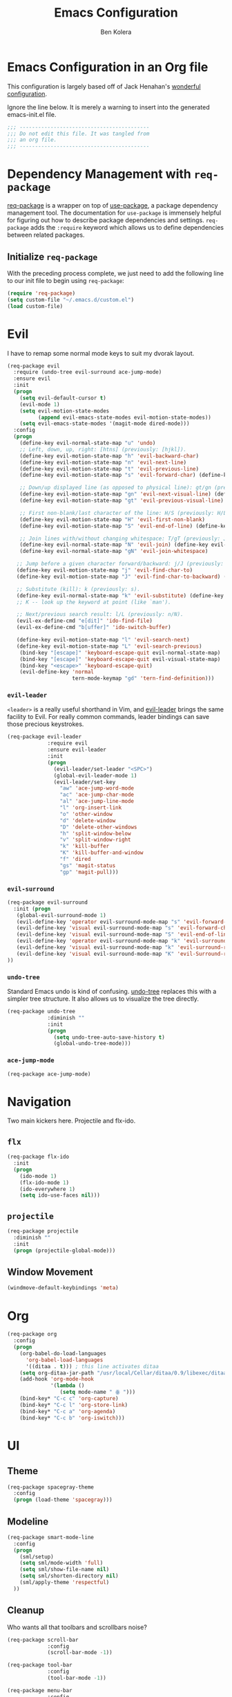 #+TITLE: Emacs Configuration
#+AUTHOR: Ben Kolera
#+EMAIL: ben.kolera@gmail.com

* Emacs Configuration in an Org file
  This configuration is largely based off of Jack Henahan's [[https://github.com/jhenahan/emacs.d/blob/master/emacs-init.org][wonderful configuration]].

  Ignore the line below. It is merely a warning to insert into the generated emacs-init.el file.

  #+NAME: Note
  #+BEGIN_SRC emacs-lisp
  ;;; ------------------------------------------
  ;;; Do not edit this file. It was tangled from
  ;;; an org file.
  ;;; ------------------------------------------
  #+END_SRC

* Dependency Management with =req-package=
  [[https://github.com/edvorg/req-package][req-package]] is a wrapper on top of [[https://github.com/jwiegley/use-package][use-package]], a package dependency
  management tool. The documentation for =use-package= is immensely helpful for
  figuring out how to describe package dependencies and settings. =req-package=
  adds the =:require= keyword which allows us to define dependencies between
  related packages.
** Initialize =req-package=
   With the preceding process complete, we just need to add the following line
   to our init file to begin using =req-package=:

   #+BEGIN_SRC emacs-lisp
     (require 'req-package)
     (setq custom-file "~/.emacs.d/custom.el")
     (load custom-file)
   #+END_SRC

* Evil
  I have to remap some normal mode keys to suit my dvorak layout.

   #+BEGIN_SRC emacs-lisp
     (req-package evil
       :require (undo-tree evil-surround ace-jump-mode)
       :ensure evil
       :init
       (progn
         (setq evil-default-cursor t)
         (evil-mode 1)
         (setq evil-motion-state-modes
               (append evil-emacs-state-modes evil-motion-state-modes))
         (setq evil-emacs-state-modes '(magit-mode dired-mode)))
       :config
       (progn
         (define-key evil-normal-state-map "u" 'undo)
         ;; Left, down, up, right: [htns] (previously: [hjkl]).
         (define-key evil-motion-state-map "h" 'evil-backward-char)
         (define-key evil-motion-state-map "n" 'evil-next-line)
         (define-key evil-motion-state-map "t" 'evil-previous-line)
         (define-key evil-motion-state-map "s" 'evil-forward-char) (define-key evil-normal-state-map "s" nil)

         ;; Down/up displayed line (as opposed to physical line): gt/gn (previously: gj/gk).
         (define-key evil-motion-state-map "gn" 'evil-next-visual-line) (define-key evil-motion-state-map "gj" nil)
         (define-key evil-motion-state-map "gt" 'evil-previous-visual-line) (define-key evil-motion-state-map "gk" nil)

         ;; First non-blank/last character of the line: H/S (previously: H/L -- first/last visible line in the window).
         (define-key evil-motion-state-map "H" 'evil-first-non-blank)
         (define-key evil-motion-state-map "S" 'evil-end-of-line) (define-key evil-normal-state-map "S" nil)

         ;; Join lines with/without changing whitespace: T/gT (previously: J/gJ).
         (define-key evil-normal-state-map "N" 'evil-join) (define-key evil-motion-state-map "N" nil)
         (define-key evil-normal-state-map "gN" 'evil-join-whitespace)

        ;; Jump before a given character forward/backward: j/J (previously: t/T).
        (define-key evil-motion-state-map "j" 'evil-find-char-to)
        (define-key evil-motion-state-map "J" 'evil-find-char-to-backward) (define-key evil-normal-state-map "J" nil)

        ;; Substitute (kill): k (previously: s).
        (define-key evil-normal-state-map "k" 'evil-substitute) (define-key evil-motion-state-map "k" nil)
        ;; K -- look up the keyword at point (like `man').

        ;; Next/previous search result: l/L (previously: n/N).
        (evil-ex-define-cmd "e[dit]" 'ido-find-file)
        (evil-ex-define-cmd "b[uffer]" 'ido-switch-buffer)

        (define-key evil-motion-state-map "l" 'evil-search-next)
        (define-key evil-motion-state-map "L" 'evil-search-previous)
         (bind-key "[escape]" 'keyboard-escape-quit evil-normal-state-map)
         (bind-key "[escape]" 'keyboard-escape-quit evil-visual-state-map)
         (bind-key "<escape>" 'keyboard-escape-quit)
         (evil-define-key 'normal
                          tern-mode-keymap "gd" 'tern-find-definition)))
   #+END_SRC

*** =evil-leader=
    =<leader>= is a really useful shorthand in Vim, and [[https://github.com/cofi/evil-leader][evil-leader]] brings the
    same facility to Evil. For really common commands, leader bindings can save
    those precious keystrokes.

    #+BEGIN_SRC emacs-lisp
      (req-package evil-leader
                   :require evil
                   :ensure evil-leader
                   :init
                   (progn
                     (evil-leader/set-leader "<SPC>")
                     (global-evil-leader-mode 1)
                     (evil-leader/set-key
                       "aw" 'ace-jump-word-mode
                       "ac" 'ace-jump-char-mode
                       "al" 'ace-jump-line-mode
                       "l" 'org-insert-link
                       "o" 'other-window
                       "d" 'delete-window
                       "D" 'delete-other-windows
                       "h" 'split-window-below
                       "v" 'split-window-right
                       "k" 'kill-buffer
                       "K" 'kill-buffer-and-window
                       "f" 'dired
                       "gs" 'magit-status
                       "gp" 'magit-pull)))
    #+END_SRC

*** =evil-surround=

    #+BEGIN_SRC emacs-lisp
      (req-package evil-surround
        :init (progn
         (global-evil-surround-mode 1)
         (evil-define-key 'operator evil-surround-mode-map "s" 'evil-forward-char)
         (evil-define-key 'visual evil-surround-mode-map "s" 'evil-forward-char)
         (evil-define-key 'visual evil-surround-mode-map "S" 'evil-end-of-line)
         (evil-define-key 'operator evil-surround-mode-map "k" 'evil-surround-edit)
         (evil-define-key 'visual evil-surround-mode-map "k" 'evil-surround-region)
         (evil-define-key 'visual evil-surround-mode-map "K" 'evil-Surround-region)
      ))
    #+END_SRC

*** =undo-tree=
    Standard Emacs undo is kind of confusing. [[http://www.dr-qubit.org/emacs.php#undo-tree][undo-tree]] replaces this with a
    simpler tree structure. It also allows us to visualize the tree directly.

    #+BEGIN_SRC emacs-lisp
      (req-package undo-tree
                   :diminish ""
                   :init
                   (progn
                     (setq undo-tree-auto-save-history t)
                     (global-undo-tree-mode)))
    #+END_SRC

*** =ace-jump-mode=
    #+BEGIN_SRC emacs-lisp
      (req-package ace-jump-mode)
    #+END_SRC

* Navigation
  Two main kickers here. Projectile and flx-ido.

** =flx=
   #+BEGIN_SRC emacs-lisp
   (req-package flx-ido
     :init
     (progn
       (ido-mode 1)
       (flx-ido-mode 1)
       (ido-everywhere 1)
       (setq ido-use-faces nil)))
   #+END_SRC

** =projectile=
  #+BEGIN_SRC emacs-lisp
  (req-package projectile
    :diminish ""
    :init
    (progn (projectile-global-mode)))
   #+END_SRC

** Window Movement
   #+BEGIN_SRC emacs-lisp
   (windmove-default-keybindings 'meta)
   #+END_SRC
* Org
  #+BEGIN_SRC emacs-lisp
    (req-package org
      :config
      (progn
        (org-babel-do-load-languages
          'org-babel-load-languages
          '((ditaa . t))) ; this line activates ditaa
        (setq org-ditaa-jar-path "/usr/local/Cellar/ditaa/0.9/libexec/ditaa0_9.jar")
        (add-hook 'org-mode-hook
                  '(lambda ()
                     (setq mode-name " ꙮ ")))
        (bind-key* "C-c c" 'org-capture)
        (bind-key* "C-c l" 'org-store-link)
        (bind-key* "C-c a" 'org-agenda)
        (bind-key* "C-c b" 'org-iswitch)))
  #+END_SRC

* UI
** Theme
   #+BEGIN_SRC emacs-lisp
     (req-package spacegray-theme
       :config
       (progn (load-theme 'spacegray)))
    #+END_SRC
** Modeline
   #+BEGIN_SRC emacs-lisp
   (req-package smart-mode-line
     :config
     (progn
       (sml/setup)
       (setq sml/mode-width 'full)
       (setq sml/show-file-name nil)
       (setq sml/shorten-directory nil)
       (sml/apply-theme 'respectful)
     ))
   #+END_SRC
** Cleanup
   Who wants all that toolbars and scrollbars noise?

   #+BEGIN_SRC emacs-lisp
     (req-package scroll-bar
                  :config
                  (scroll-bar-mode -1))

     (req-package tool-bar
                  :config
                  (tool-bar-mode -1))

     (req-package menu-bar
                  :config
                  (menu-bar-mode -1))
   #+END_SRC

   I also use [[http://www.emacswiki.org/emacs/DiminishedModes][diminish]] to clean up the modeline.

   #+BEGIN_SRC emacs-lisp
     (req-package diminish)

     (req-package server
                  :diminish (server-buffer-clients . ""))
   #+END_SRC

* IDE
  A few conveniences that I like to have in all my =prog-mode= buffers.

** Whitespace & Indentation
   Fuck those tabs right off.
   #+BEGIN_SRC emacs-lisp
   (setq-default indent-tabs-mode nil)
   (setq-default tab-width 2)
   (setq indent-line-function 'insert-tab)
   (global-set-key (kbd "C-c i c") 'indent-to-column)
   (req-package whitespace-cleanup-mode
     :diminish ""
     :config
     (progn
       (add-hook 'prog-mode-hook '(lambda ()
         (make-local-variable 'before-save-hook)
         (add-hook 'before-save-hook 'whitespace-cleanup)
       ))))
   #+END_SRC

** Magit
   The only git wrapper that matters.

   #+BEGIN_SRC emacs-lisp
     (req-package magit
       :diminish magit-auto-revert-mode
       :require magit-gitflow)
   #+END_SRC

** Line Numbers
   #+BEGIN_SRC emacs-lisp
     (req-package linum
       :config
       (add-hook 'prog-mode-hook
                 '(lambda () (linum-mode 1))))
   #+END_SRC

*** Relative Line Numbers
    I was a little spoiled by this feature in Vim, and not having it
    just doesn't sit well with me.

    #+BEGIN_SRC emacs-lisp
      (req-package linum-relative
        :init (setq linum-relative-current-symbol ""))
    #+END_SRC

** Delimiters
   I like my delimiters matched and visually distinct. I used [[https://bitbucket.org/kovisoft/paredit][paredit]] for a
   long time, but I'm currently experimenting with [[https://github.com/Fuco1/smartparens][smartparens]]. As for the
   visual element, I quite like [[https://github.com/jlr/rainbow-delimiters][rainbow-delimiters]].

   #+BEGIN_SRC emacs-lisp
     (req-package smartparens-config
       :ensure smartparens
       :diminish (smartparens-mode . "()")
       :init (smartparens-global-mode t))

     (req-package rainbow-delimiters
       :config
       (add-hook 'prog-mode-hook 'rainbow-delimiters-mode))
   #+END_SRC

** Colors
   I've had to work with colors in a fair bit of code, so having them displayed
   in buffer is convenient.

   #+BEGIN_SRC emacs-lisp
     (req-package rainbow-mode
       :diminish (rainbow-mode . "")
       :config (add-hook 'prog-mode-hook 'rainbow-mode))
   #+END_SRC

   There's also an interesting mode for uniquely coloring identifiers in code
   so that they are easy to scan for. It's still a bit iffy, but it's fun to
   try.

   #+BEGIN_SRC emacs-lisp
     (req-package color-identifiers-mode
       :diminish (color-identifiers-mode . "")
       :init
       (setq color-identifiers:num-colors 50)
       :config
       (progn
         (add-hook 'emacs-lisp-mode-hook 'color-identifiers-mode)
         (add-hook 'ruby-mode-hook 'color-identifiers-mode)))
   #+END_SRC

** Tags
   #+BEGIN_SRC emacs-lisp
     (req-package ggtags)
   #+END_SRC

** Fill Column Indicator
  #+BEGIN_SRC emacs-lisp
  (req-package fill-column-indicator
    :diminish (fci-mode . "")
    :config
    (progn
      (define-globalized-minor-mode global-fci-mode fci-mode (lambda () (fci-mode 1)))
      (global-fci-mode 1)))
  #+END_SRC
** Comment TODO Highlighting
   #+BEGIN_SRC emacs-lisp
   (req-package fic-mode
     :diminish ""
     :config
     (progn
       (add-hook 'prog-mode-hook 'fic-mode)))
   #+END_SRC
** =wgrep=
   Because being able to edit an rgrep result and have things save
   properly in each file is awesome!
   #+BEGIN_SRC emacs-lisp
     (req-package wgrep)
   #+END_SRC
* Languages
** Haskell
   #+BEGIN_SRC emacs-lisp
     (req-package haskell-mode
       :commands haskell-mode
       :init
       (add-to-list 'auto-mode-alist '("\\.l?hs$" . haskell-mode))
       :config
       (progn
         (req-package inf-haskell)
         (req-package hs-lint)
         (defun my-haskell-hook ()
           (setq mode-name " λ ")
           (turn-on-haskell-doc)
           (diminish 'haskell-doc-mode "")
           (capitalized-words-mode)
           (diminish 'capitalized-words-mode "")
           (turn-on-eldoc-mode)
           (turn-on-haskell-indentation)
           (diminish 'eldoc-mode "")
           (turn-on-haskell-decl-scan))
         (setq haskell-font-lock-symbols 'unicode)
         (setq haskell-literate-default 'tex)
         (setq haskell-stylish-on-save t)
         (setq haskell-tags-on-save t)
         (add-hook 'haskell-mode-hook 'my-haskell-hook)))
     (req-package ghc
       :init (add-hook 'haskell-mode-hook (lambda () (ghc-init)))) 
   #+END_SRC
** Scala
   #+BEGIN_SRC emacs-lisp
   (req-package scala-mode2
     :config
     (progn
       (add-hook 'scala-mode-hook '(lambda ()
         (capitalized-words-mode)
       ))))
   #+END_SRC
** Coffeescript
   #+BEGIN_SRC emacs-lisp
   (req-package coffee-mode)
   #+END_SRC
** Emacs Lisp
   #+BEGIN_SRC emacs-lisp
     (req-package lisp-mode
       :init
       (add-hook 'emacs-lisp-mode-hook
                 (lambda ()
                   (setq mode-name " ξ "))))
   #+END_SRC

** LaTeX
   All you need is AUCTeX, end of story.

   #+BEGIN_SRC emacs-lisp
     (req-package tex-site
       :require auto-complete-config
       :ensure auctex
       :config
       (progn
         (setq TeX-view-program-selection '((output-pdf "PDF Viewer")))
         (setq TeX-view-program-list
           '(("PDF Viewer" "/Applications/Skim.app/Contents/SharedSupport/displayline -b -g %n %o %b")))))

   #+END_SRC

** Idris
   #+BEGIN_SRC emacs-lisp
     (req-package idris-mode)
   #+END_SRC

** Javascript
   #+BEGIN_SRC emacs-lisp
     (req-package tern
       :require tern-auto-complete
       :init
       (progn
         (add-hook 'js-mode-hook
                   (lambda ()
                     (tern-mode t))))
       :config
       (progn
         (tern-ac-setup)))

     (req-package tern-auto-complete)
   #+END_SRC

** Purescript
   #+BEGIN_SRC emacs-lisp
     (add-to-list 'load-path "~/.emacs.d/vendor/purescript-mode/")
     (require 'purescript-mode-autoloads)
     (add-to-list 'Info-default-directory-list "~/.emacs.d/vendor/purescript-mode/")
     (add-to-list 'load-path "~/.emacs.d/vendor/purscheck/")
     (require 'purscheck)
   #+END_SRC
** ElmJS
   #+BEGIN_SRC emacs-lisp
     (req-package elm-mode)
   #+END_SRC
** Markdown 
   #+BEGIN_SRC emacs-lisp
     (req-package markdown-mode
       :config 
       (progn
         (add-to-list 'auto-mode-alist '("\\.markdown\\'" . markdown-mode))
         (add-to-list 'auto-mode-alist '("\\.md\\'" . markdown-mode))))
   #+END_SRC
* Annoyances
  Fixing a couple of gripes I have with Emacs.

** Exec path
   #+BEGIN_SRC emacs-lisp
     (req-package exec-path-from-shell
       :init
       (when (memq window-system '(mac ns))
         (exec-path-from-shell-initialize)))
   #+END_SRC

** Backups and Autosave Files
   These things end up everywhere, so let's stick them all in a temporary
   directory. Also remove the annoying lockfiles.

   #+BEGIN_SRC emacs-lisp
     (req-package files
       :init
       (progn
         (setq backup-directory-alist
               `((".*" . ,temporary-file-directory)))
         (setq auto-save-file-name-transforms
               `((".*" ,temporary-file-directory t)))))
         (setq create-lockfiles nil)
   #+END_SRC

** Questions
   Keep it short.

   #+BEGIN_SRC emacs-lisp
     (defalias 'yes-or-no-p 'y-or-n-p)
   #+END_SRC

** Startup Screen
  #+BEGIN_SRC emacs-lisp
  (setq inhibit-startup-message t)
  #+END_SRC

* Fulfill Requirements
  At long last we need only call the following function to send =req-package= on
  its merry way.

  #+BEGIN_SRC emacs-lisp
    (req-package-finish)
  #+END_SRC
